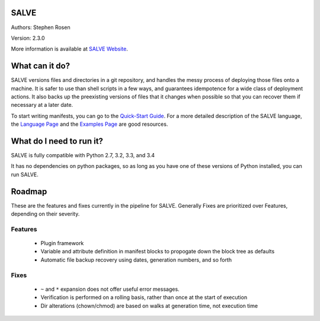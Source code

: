 .. image:: https://travis-ci.org/sirosen/SALVE.svg?branch=stable
    :alt: Build Status
    :target: https://travis-ci.org/sirosen/SALVE
.. image:: https://coveralls.io/repos/sirosen/SALVE/badge.png?branch=stable
    :alt: Coverage Status
    :target: https://coveralls.io/r/sirosen/SALVE?branch=stable
.. image:: https://badge.fury.io/py/salve.svg
    :alt: PyPi Version
    :target: https://badge.fury.io/py/salve

SALVE
=====

Authors: Stephen Rosen

Version: 2.3.0

More information is available at `SALVE Website`_.

.. _SALVE Website:
    http://salve.sirosen.net/

What can it do?
===============

SALVE versions files and directories in a git repository, and handles the messy process of deploying those files onto a machine.
It is safer to use than shell scripts in a few ways, and guarantees idempotence for a wide class of deployment actions.
It also backs up the preexisting versions of files that it changes when possible so that you can recover them if necessary at a later date.

To start writing manifests, you can go to the `Quick-Start Guide`_.
For a more detailed description of the SALVE language, the `Language Page`_ and the `Examples Page`_ are good resources.

.. _Quick-Start Guide:
    http://salve.sirosen.net/quickstart.html
.. _Language Page:
    http://salve.sirosen.net/lang.html
.. _Examples Page:
    http://salve.sirosen.net/examples.html

What do I need to run it?
=========================

SALVE is fully compatible with Python 2.7, 3.2, 3.3, and 3.4

It has no dependencies on python packages, so as long as you have one of these
versions of Python installed, you can run SALVE.

Roadmap
=======

These are the features and fixes currently in the pipeline for SALVE.
Generally Fixes are prioritized over Features, depending on their severity.

Features
--------
 - Plugin framework
 - Variable and attribute definition in manifest blocks to propogate down the block tree as defaults
 - Automatic file backup recovery using dates, generation numbers, and so forth

Fixes
-----
 - ``~`` and ``*`` expansion does not offer useful error messages.
 - Verification is performed on a rolling basis, rather than once at the start of execution
 - Dir alterations (chown/chmod) are based on walks at generation time, not execution time
